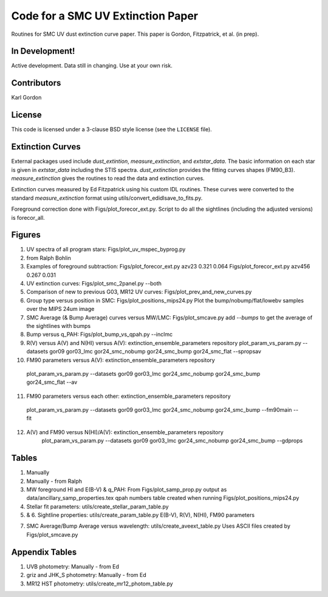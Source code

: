 Code for a SMC UV Extinction Paper
==================================

Routines for SMC UV dust extinction curve paper.
This paper is Gordon, Fitzpatrick, et al. (in prep).

In Development!
---------------

Active development.
Data still in changing.
Use at your own risk.

Contributors
------------
Karl Gordon

License
-------

This code is licensed under a 3-clause BSD style license (see the
``LICENSE`` file).

Extinction Curves
-----------------

External packages used include `dust_extintion`, `measure_extinction`, and
`extstar_data`.  The basic information on each star is given in `extstar_data`
including the STIS spectra.  `dust_extinction` provides the
fitting curves shapes (FM90_B3).  `measure_extinction` gives the routines
to read the data and extinction curves.

Extinction curves measured by Ed Fitzpatrick using his custom IDL routines.
These curves were converted to the standard `measure_extinction` format using
utils/convert_edidlsave_to_fits.py.

Foreground correction done with Figs/plot_forecor_ext.py.  Script to do all the
sightlines (including the adjusted versions) is forecor_all.

Figures
-------

1. UV spectra of all program stars: Figs/plot_uv_mspec_byprog.py

2. from Ralph Bohlin

3. Examples of foreground subtraction:
   Figs/plot_forecor_ext.py azv23 0.321  0.064
   Figs/plot_forecor_ext.py azv456 0.267  0.031

4. UV extinction curves: Figs/plot_smc_2panel.py --both

5. Comparison of new to previous G03, MR12 UV curves:
   Figs/plot_prev_and_new_curves.py

6. Group type versus position in SMC: Figs/plot_positions_mips24.py
   Plot the bump/nobump/flat/lowebv samples over the MIPS 24um image 

7. SMC Average (& Bump Average) curves versus MW/LMC: Figs/plot_smcave.py
   add `--bumps` to get the average of the sightlines with bumps

8. Bump versus q_PAH: Figs/plot_bump_vs_qpah.py --inclmc

9. R(V) versus A(V) and N(HI) versus A(V): extinction_ensemble_parameters repository
   plot_param_vs_param.py --datasets gor09 gor03_lmc gor24_smc_nobump gor24_smc_bump gor24_smc_flat --spropsav

10. FM90 parameters versus A(V): extinction_ensemble_parameters repository
   plot_param_vs_param.py --datasets gor09 gor03_lmc gor24_smc_nobump gor24_smc_bump gor24_smc_flat --av

11. FM90 parameters versus each other: extinction_ensemble_parameters repository
   plot_param_vs_param.py --datasets gor09 gor03_lmc gor24_smc_nobump gor24_smc_bump --fm90main --fit

12. A(V) and FM90 versus N(HI)/A(V): extinction_ensemble_parameters repository
     plot_param_vs_param.py --datasets gor09 gor03_lmc gor24_smc_nobump gor24_smc_bump --gdprops

Tables
------

1. Manually

2. Manually - from Ralph

3. MW foreground HI and E(B-V) & q_PAH: From Figs/plot_samp_prop.py
   output as data/ancillary_samp_properties.tex
   qpah numbers table created when running Figs/plot_positions_mips24.py

4. Stellar fit parameters: utils/create_stellar_param_table.py

5. & 6. Sightline properties: utils/create_param_table.py
   E(B-V), R(V), N(HI), FM90 parameters
   
7. SMC Average/Bump Average versus wavelength: utils/create_aveext_table.py
   Uses ASCII files created by Figs/plot_smcave.py

Appendix Tables
---------------

1. UVB photometry: Manually - from Ed

2. griz and JHK_S photometry: Manually - from Ed

3. MR12 HST photometry: utils/create_mr12_photom_table.py

